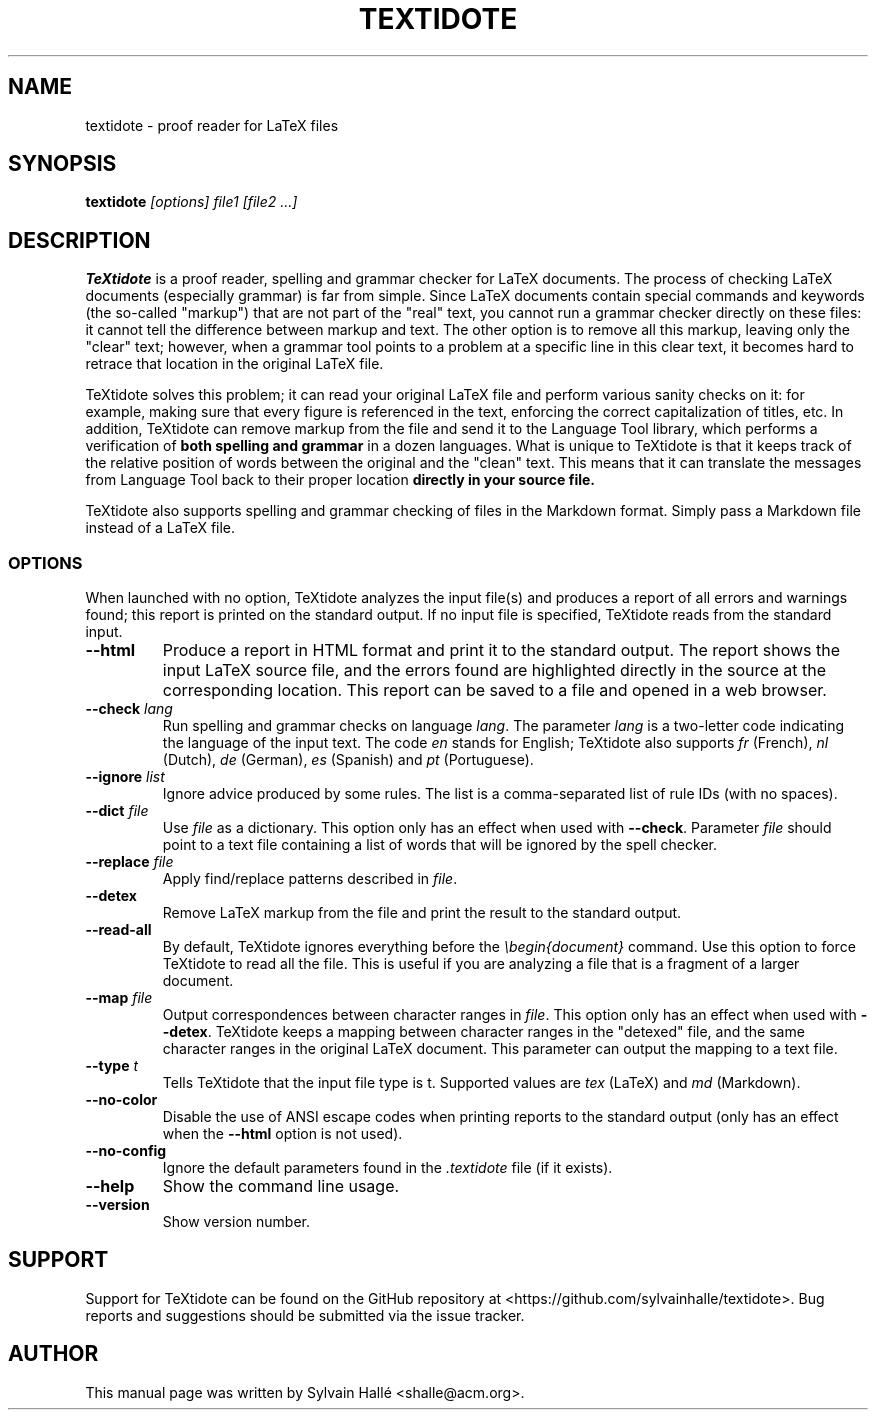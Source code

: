 .TH TEXTIDOTE 1 "2018-09-14" "GNU" "TeXtidote Abbreviated User's Manual"
.SH NAME
textidote \- proof reader for LaTeX files
.SH SYNOPSIS
.B textidote
.I "[options] file1 [file2 ...]"
.br
.SH "DESCRIPTION"
.B TeXtidote
is a proof reader, spelling and grammar checker for LaTeX documents. The process
of checking LaTeX documents (especially grammar) is far from simple. Since LaTeX
documents contain special commands and keywords (the so-called "markup") that
are not part of the "real" text, you cannot run a grammar checker directly on
these files: it cannot tell the difference between markup and text. The other
option is to remove all this markup, leaving only the "clear" text; however,
when a grammar tool points to a problem at a specific line in this clear text,
it becomes hard to retrace that location in the original LaTeX file.
.PP
TeXtidote solves this problem; it can read your original LaTeX file and
perform various sanity checks on it: for example, making sure that every
figure is referenced in the text, enforcing the correct capitalization of
titles, etc. In addition, TeXtidote can remove markup from the file and send
it to the Language Tool library, which performs a verification of
.B both spelling and grammar
in a dozen languages.
What is unique to TeXtidote is that it keeps track of the relative position of
words between the original and the "clean" text. This means that it can
translate the messages from Language Tool back to their proper location
.B directly in your source file.
.PP
TeXtidote also supports spelling and grammar checking of files in the
Markdown format. Simply pass a Markdown file instead of a LaTeX file.
.SS OPTIONS
When launched with no option, TeXtidote analyzes the input file(s) and produces
a report of all errors and warnings found; this report is printed on the
standard output. If no input file is specified, TeXtidote reads from the
standard input.
.TP
\fB--html\fP
Produce a report in HTML format and print it to the standard output. The
report shows the input LaTeX source file, and the errors found are highlighted
directly in the source at the corresponding location. This report can be saved
to a file and opened in a web browser.
.TP
\fB--check\fR \fIlang\fR
Run spelling and grammar checks on language \fIlang\fR. The parameter \fIlang\fR
is a two-letter code indicating the language of the input text. The code
\fIen\fR stands for English; TeXtidote also supports \fIfr\fR (French), \fInl\fR
(Dutch), \fIde\fR (German), \fIes\fR (Spanish) and \fIpt\fR (Portuguese).
.TP
\fB--ignore\fR \fIlist\fR
Ignore advice produced by some rules. The list is a comma-separated list of
rule IDs (with no spaces).
.TP
\fB--dict\fP \fIfile\fR
Use \fIfile\fR as a dictionary. This option only has an effect when used with
\fB--check\fR. Parameter \fIfile\fR should point to a text file containing a
list of words that will be ignored by the spell checker.
.TP
\fB--replace\fP \fIfile\fR
Apply find/replace patterns described in \fIfile\fR.
.TP
\fB--detex\fP
Remove LaTeX markup from the file and print the result to the
standard output.
.TP
\fB--read-all\fP
By default, TeXtidote ignores everything before the \fI\\begin{document}\fR
command. Use this option to force TeXtidote to read all the file. This is
useful if you are analyzing a file that is a fragment of a larger document.
.TP
\fB--map\fP \fIfile\fR
Output correspondences between character ranges in \fIfile\fR. This option only
has an effect when used with \fB--detex\fR. TeXtidote keeps a mapping between
character ranges in the "detexed" file, and the same character ranges in the
original LaTeX document. This parameter can output the mapping to a text file.
.TP
\fB--type\fP \fIt\fR
Tells TeXtidote that the input file type is t. Supported values are \fItex\fR
(LaTeX) and \fImd\fR (Markdown).
.TP
\fB--no-color\fP
Disable the use of ANSI escape codes when printing reports to the standard
output (only has an effect when the \fB--html\fP option is not used).
.TP
\fB--no-config\fP
Ignore the default parameters found in the \fI.textidote\fR file (if it
exists).
.TP
\fB--help\fP
Show the command line usage.
.TP
\fB--version\fP
Show version number.
.SH SUPPORT
Support for TeXtidote can be found on the GitHub repository at
<https://github.com/sylvainhalle/textidote>.
Bug reports and suggestions should be submitted via the issue tracker.
.SH AUTHOR
This manual page was written by Sylvain Hallé <shalle@acm.org>.
